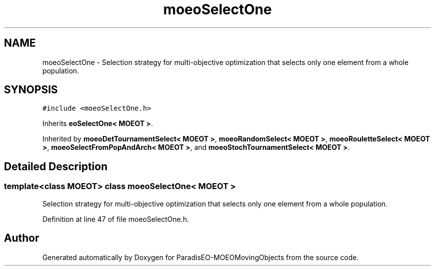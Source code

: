 .TH "moeoSelectOne" 3 "9 Oct 2007" "Version 1.0" "ParadisEO-MOEOMovingObjects" \" -*- nroff -*-
.ad l
.nh
.SH NAME
moeoSelectOne \- Selection strategy for multi-objective optimization that selects only one element from a whole population.  

.PP
.SH SYNOPSIS
.br
.PP
\fC#include <moeoSelectOne.h>\fP
.PP
Inherits \fBeoSelectOne< MOEOT >\fP.
.PP
Inherited by \fBmoeoDetTournamentSelect< MOEOT >\fP, \fBmoeoRandomSelect< MOEOT >\fP, \fBmoeoRouletteSelect< MOEOT >\fP, \fBmoeoSelectFromPopAndArch< MOEOT >\fP, and \fBmoeoStochTournamentSelect< MOEOT >\fP.
.PP
.SH "Detailed Description"
.PP 

.SS "template<class MOEOT> class moeoSelectOne< MOEOT >"
Selection strategy for multi-objective optimization that selects only one element from a whole population. 
.PP
Definition at line 47 of file moeoSelectOne.h.

.SH "Author"
.PP 
Generated automatically by Doxygen for ParadisEO-MOEOMovingObjects from the source code.
